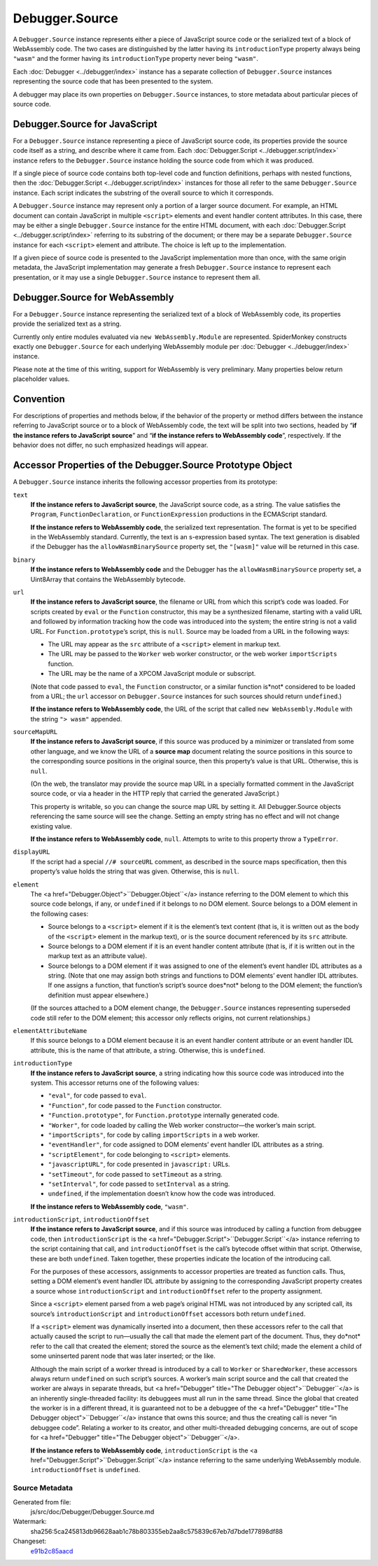 ===============
Debugger.Source
===============

A ``Debugger.Source`` instance represents either a piece of JavaScript source code or the serialized text of a block of WebAssembly code. The two cases are distinguished by the latter having its ``introductionType`` property always being ``"wasm"`` and the former having its ``introductionType`` property never being ``"wasm"``.

Each :doc:`Debugger <../debugger/index>` instance has a separate collection of ``Debugger.Source`` instances representing the source code that has been presented to the system.

A debugger may place its own properties on ``Debugger.Source`` instances, to store metadata about particular pieces of source code.


Debugger.Source for JavaScript
******************************

For a ``Debugger.Source`` instance representing a piece of JavaScript source code, its properties provide the source code itself as a string, and describe where it came from. Each :doc:`Debugger.Script <../debugger.script/index>` instance refers to the ``Debugger.Source`` instance holding the source code from which it was produced.

If a single piece of source code contains both top-level code and function definitions, perhaps with nested functions, then the :doc:`Debugger.Script <../debugger.script/index>` instances for those all refer to the same ``Debugger.Source`` instance. Each script indicates the substring of the overall source to which it corresponds.

A ``Debugger.Source`` instance may represent only a portion of a larger source document. For example, an HTML document can contain JavaScript in multiple ``<script>`` elements and event handler content attributes. In this case, there may be either a single ``Debugger.Source`` instance for the entire HTML document, with each :doc:`Debugger.Script <../debugger.script/index>` referring to its substring of the document; or there may be a separate ``Debugger.Source`` instance for each ``<script>`` element and attribute. The choice is left up to the implementation.

If a given piece of source code is presented to the JavaScript implementation more than once, with the same origin metadata, the JavaScript implementation may generate a fresh ``Debugger.Source`` instance to represent each presentation, or it may use a single ``Debugger.Source`` instance to represent them all.


Debugger.Source for WebAssembly
*******************************

For a ``Debugger.Source`` instance representing the serialized text of a block of WebAssembly code, its properties provide the serialized text as a string.

Currently only entire modules evaluated via ``new WebAssembly.Module`` are represented. SpiderMonkey constructs exactly one ``Debugger.Source`` for each underlying WebAssembly module per :doc:`Debugger <../debugger/index>` instance.

Please note at the time of this writing, support for WebAssembly is very preliminary. Many properties below return placeholder values.


Convention
**********

For descriptions of properties and methods below, if the behavior of the property or method differs between the instance referring to JavaScript source or to a block of WebAssembly code, the text will be split into two sections, headed by “**if the instance refers to JavaScript source**” and “**if the instance refers to WebAssembly code**”, respectively. If the behavior does not differ, no such emphasized headings will appear.


Accessor Properties of the Debugger.Source Prototype Object
***********************************************************

A ``Debugger.Source`` instance inherits the following accessor properties from its prototype:


``text``
  **If the instance refers to JavaScript source**, the JavaScript source code, as a string. The value satisfies the ``Program``, ``FunctionDeclaration``, or ``FunctionExpression`` productions in the ECMAScript standard.

  **If the instance refers to WebAssembly code**, the serialized text representation. The format is yet to be specified in the WebAssembly standard. Currently, the text is an s-expression based syntax. The text generation is disabled if the Debugger has the ``allowWasmBinarySource`` property set, the ``"[wasm]"`` value will be returned in this case.

``binary``
  **If the instance refers to WebAssembly code** and the Debugger has the ``allowWasmBinarySource`` property set, a Uint8Array that contains the WebAssembly bytecode.

``url``
  **If the instance refers to JavaScript source**, the filename or URL from which this script’s code was loaded. For scripts created by ``eval`` or the ``Function`` constructor, this may be a synthesized filename, starting with a valid URL and followed by information tracking how the code was introduced into the system; the entire string is not a valid URL. For ``Function.prototype``’s script, this is ``null``. Source may be loaded from a URL in the following ways:

  - The URL may appear as the ``src`` attribute of a ``<script>`` element in markup text.
  - The URL may be passed to the ``Worker`` web worker constructor, or the web worker ``importScripts`` function.
  - The URL may be the name of a XPCOM JavaScript module or subscript.


  (Note that code passed to ``eval``, the ``Function`` constructor, or a similar function is*not* considered to be loaded from a URL; the ``url`` accessor on ``Debugger.Source`` instances for such sources should return ``undefined``.)

  **If the instance refers to WebAssembly code**, the URL of the script that called ``new WebAssembly.Module`` with the string ``"> wasm"`` appended.

``sourceMapURL``
  **If the instance refers to JavaScript source**, if this source was produced by a minimizer or translated from some other language, and we know the URL of a **source map** document relating the source positions in this source to the corresponding source positions in the original source, then this property’s value is that URL. Otherwise, this is ``null``.

  (On the web, the translator may provide the source map URL in a specially formatted comment in the JavaScript source code, or via a header in the HTTP reply that carried the generated JavaScript.)

  This property is writable, so you can change the source map URL by setting it. All Debugger.Source objects referencing the same source will see the change. Setting an empty string has no effect and will not change existing value.

  **If the instance refers to WebAssembly code**, ``null``. Attempts to write to this property throw a ``TypeError``.

``displayURL``
  If the script had a special ``//# sourceURL`` comment, as described in the source maps specification, then this property’s value holds the string that was given. Otherwise, this is ``null``.

``element``
  The <a href="Debugger.Object">``Debugger.Object``</a> instance referring to the DOM element to which this source code belongs, if any, or ``undefined`` if it belongs to no DOM element. Source belongs to a DOM element in the following cases:

  - Source belongs to a ``<script>`` element if it is the element’s text content (that is, it is written out as the body of the ``<script>`` element in the markup text), or is the source document referenced by its ``src`` attribute.
  - Source belongs to a DOM element if it is an event handler content attribute (that is, if it is written out in the markup text as an attribute value).
  - Source belongs to a DOM element if it was assigned to one of the element’s event handler IDL attributes as a string. (Note that one may assign both strings and functions to DOM elements’ event handler IDL attributes. If one assigns a function, that function’s script’s source does*not* belong to the DOM element; the function’s definition must appear elsewhere.)

  (If the sources attached to a DOM element change, the ``Debugger.Source`` instances representing superseded code still refer to the DOM element; this accessor only reflects origins, not current relationships.)

``elementAttributeName``
  If this source belongs to a DOM element because it is an event handler content attribute or an event handler IDL attribute, this is the name of that attribute, a string. Otherwise, this is ``undefined``.

``introductionType``
  **If the instance refers to JavaScript source**, a string indicating how this source code was introduced into the system. This accessor returns one of the following values:

  - ``"eval"``, for code passed to ``eval``.
  - ``"Function"``, for code passed to the ``Function`` constructor.
  - ``"Function.prototype"``, for ``Function.prototype`` internally generated code.
  - ``"Worker"``, for code loaded by calling the Web worker constructor—the worker’s main script.
  - ``"importScripts"``, for code by calling ``importScripts`` in a web worker.
  - ``"eventHandler"``, for code assigned to DOM elements’ event handler IDL attributes as a string.
  - ``"scriptElement"``, for code belonging to ``<script>`` elements.
  - ``"javascriptURL"``, for code presented in ``javascript:`` URLs.
  - ``"setTimeout"``, for code passed to ``setTimeout`` as a string.
  - ``"setInterval"``, for code passed to ``setInterval`` as a string.
  - ``undefined``, if the implementation doesn’t know how the code was introduced.


  **If the instance refers to WebAssembly code**, ``"wasm"``.

``introductionScript``, ``introductionOffset``
  **If the instance refers to JavaScript source**, and if this source was introduced by calling a function from debuggee code, then ``introductionScript`` is the <a href="Debugger.Script">``Debugger.Script``</a> instance referring to the script containing that call, and ``introductionOffset`` is the call’s bytecode offset within that script. Otherwise, these are both ``undefined``. Taken together, these properties indicate the location of the introducing call.

  For the purposes of these accessors, assignments to accessor properties are treated as function calls. Thus, setting a DOM element’s event handler IDL attribute by assigning to the corresponding JavaScript property creates a source whose ``introductionScript`` and ``introductionOffset`` refer to the property assignment.

  Since a ``<script>`` element parsed from a web page’s original HTML was not introduced by any scripted call, its source’s ``introductionScript`` and ``introductionOffset`` accessors both return ``undefined``.

  If a ``<script>`` element was dynamically inserted into a document, then these accessors refer to the call that actually caused the script to run—usually the call that made the element part of the document. Thus, they do*not* refer to the call that created the element; stored the source as the element’s text child; made the element a child of some uninserted parent node that was later inserted; or the like.

  Although the main script of a worker thread is introduced by a call to ``Worker`` or ``SharedWorker``, these accessors always return ``undefined`` on such script’s sources. A worker’s main script source and the call that created the worker are always in separate threads, but <a href="Debugger" title="The Debugger object">``Debugger``</a> is an inherently single-threaded facility: its debuggees must all run in the same thread. Since the global that created the worker is in a different thread, it is guaranteed not to be a debuggee of the <a href="Debugger" title="The Debugger object">``Debugger``</a> instance that owns this source; and thus the creating call is never “in debuggee code”. Relating a worker to its creator, and other multi-threaded debugging concerns, are out of scope for <a href="Debugger" title="The Debugger object">``Debugger``</a>.

  **If the instance refers to WebAssembly code**, ``introductionScript`` is the <a href="Debugger.Script">``Debugger.Script``</a> instance referring to the same underlying WebAssembly module. ``introductionOffset`` is ``undefined``.


Source Metadata
---------------

Generated from file:
  js/src/doc/Debugger/Debugger.Source.md
Watermark:
  sha256:5ca245813db96628aab1c78b803355eb2aa8c575839c67eb7d7bde177898df88
Changeset:
  `e91b2c85aacd <https://hg.mozilla.org/mozilla-central/rev/e91b2c85aacd>`_
